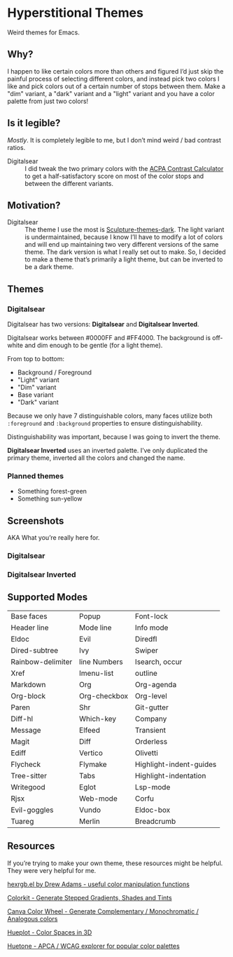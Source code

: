 * Hyperstitional Themes

Weird themes for Emacs. 

#+HTML: <img src="images/digitalsear-bauble.webp" align="center">
#+HTML: <img src="images/digitalsear-inverted-bauble.webp" align="center">

** Why?
I happen to like certain colors more than others and figured I’d just skip the painful process of selecting different colors, and instead pick two colors I like and pick colors out of a certain number of stops between them.  Make a "dim" variant, a "dark" variant and a "light" variant and you have a color palette from just two colors!

** Is it legible?
/Mostly/.  It is completely legible to me, but I don’t mind weird / bad contrast ratios.

- Digitalsear :: I did tweak the two primary colors with the  [[https://www.myndex.com/APCA/][ACPA Contrast Calculator]] to get a half-satisfactory score on most of the color stops and between the different variants.

** Motivation?

- Digitalsear :: The theme I use the most is [[https://github.com/precompute/sculpture-themes][Sculpture-themes-dark]].  The light variant is undermaintained, because I know I’ll have to modify a lot of colors and will end up maintaining two very different versions of the same theme.  The dark version is what I really set out to make.  So, I decided to make a theme that’s primarily a light theme, but can be inverted to be a dark theme.

** Themes
*** Digitalsear
Digitalsear has two versions: *Digitalsear* and *Digitalsear Inverted*.

Digitalsear works between #0000FF and #FF4000.  The background is off-white and dim enough to be gentle (for a light theme).

#+HTML: <img src="images/digitalsear-palette.png" align="center">

From top to bottom:
- Background / Foreground
- "Light" variant
- "Dim" variant
- Base variant
- "Dark" variant

Because we only have 7 distinguishable colors, many faces utilize both ~:foreground~ and ~:background~ properties to ensure distinguishability.

Distinguishability was important, because I was going to invert the theme.

*Digitalsear Inverted* uses an inverted palette.  I’ve only duplicated the primary theme, inverted all the colors and changed the name.

#+HTML: <img src="images/digitalsear-palette-inverted.png" align="center">

*** Planned themes
- Something forest-green
- Something sun-yellow

** Screenshots
AKA What you’re really here for.
*** Digitalsear
[[file:images/digitalsear-ss-0.jpg]]
[[file:images/digitalsear-ss-1.jpg]]
[[file:images/digitalsear-ss-2.jpg]]
[[file:images/digitalsear-ss-3.jpg]]

*** Digitalsear Inverted
[[file:images/digitalsear-inverted-ss-0.jpg]]
[[file:images/digitalsear-inverted-ss-1.jpg]]
[[file:images/digitalsear-inverted-ss-2.jpg]]
[[file:images/digitalsear-inverted-ss-3.jpg]]

** Supported Modes

| Base faces        | Popup        | Font-lock               |
| Header line       | Mode line    | Info mode               |
| Eldoc             | Evil         | Diredfl                 |
| Dired-subtree     | Ivy          | Swiper                  |
| Rainbow-delimiter | line Numbers | Isearch, occur          |
| Xref              | Imenu-list   | outline                 |
| Markdown          | Org          | Org-agenda              |
| Org-block         | Org-checkbox | Org-level               |
| Paren             | Shr          | Git-gutter              |
| Diff-hl           | Which-key    | Company                 |
| Message           | Elfeed       | Transient               |
| Magit             | Diff         | Orderless               |
| Ediff             | Vertico      | Olivetti                |
| Flycheck          | Flymake      | Highlight-indent-guides |
| Tree-sitter       | Tabs         | Highlight-indentation   |
| Writegood         | Eglot        | Lsp-mode                |
| Rjsx              | Web-mode     | Corfu                   |
| Evil-goggles      | Vundo        | Eldoc-box               |
| Tuareg            | Merlin       | Breadcrumb              |

** Resources
If you’re trying to make your own theme, these resources might be helpful.  They were very helpful for me.

[[https://www.emacswiki.org/emacs/hexrgb.el][hexrgb.el by Drew Adams - useful color manipulation functions]]

[[https://colorkit.io/][Colorkit - Generate Stepped Gradients, Shades and Tints]]

[[https://www.canva.com/colors/color-wheel/][Canva Color Wheel - Generate Complementary / Monochromatic / Analogous colors]]

[[https://hueplot.ardov.me/][Hueplot - Color Spaces in 3D]]

[[https://huetone.ardov.me/][Huetone - APCA / WCAG explorer for popular color palettes]]

